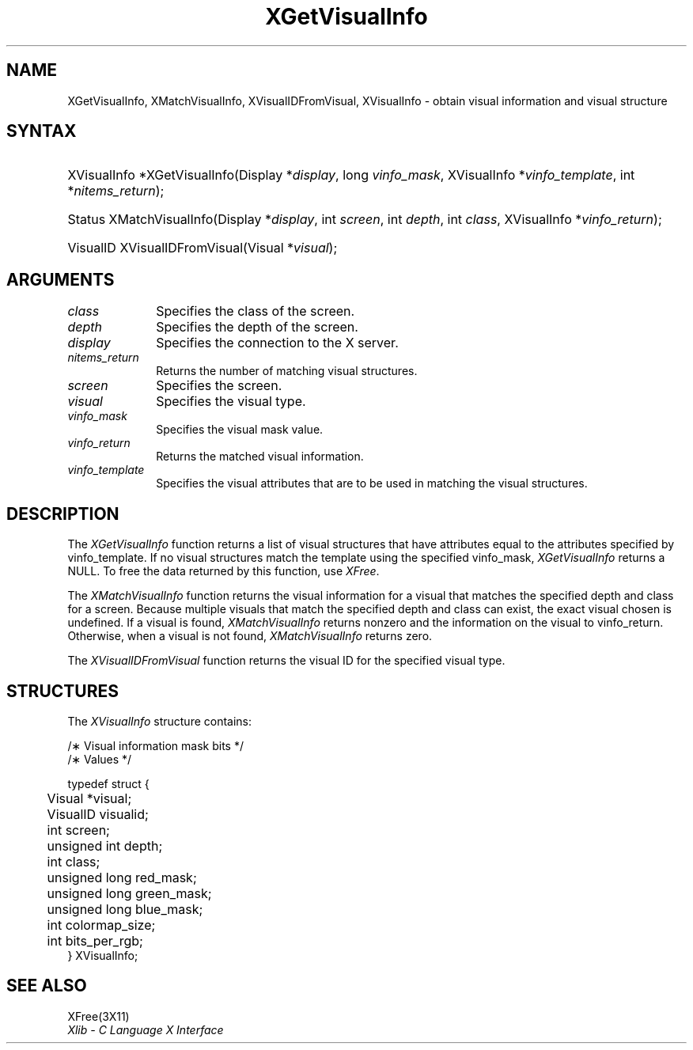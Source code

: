'\" t
.\" Copyright \(co 1985, 1986, 1987, 1988, 1989, 1990, 1991, 1994, 1996 X Consortium
.\"
.\" Permission is hereby granted, free of charge, to any person obtaining
.\" a copy of this software and associated documentation files (the
.\" "Software"), to deal in the Software without restriction, including
.\" without limitation the rights to use, copy, modify, merge, publish,
.\" distribute, sublicense, and/or sell copies of the Software, and to
.\" permit persons to whom the Software is furnished to do so, subject to
.\" the following conditions:
.\"
.\" The above copyright notice and this permission notice shall be included
.\" in all copies or substantial portions of the Software.
.\"
.\" THE SOFTWARE IS PROVIDED "AS IS", WITHOUT WARRANTY OF ANY KIND, EXPRESS
.\" OR IMPLIED, INCLUDING BUT NOT LIMITED TO THE WARRANTIES OF
.\" MERCHANTABILITY, FITNESS FOR A PARTICULAR PURPOSE AND NONINFRINGEMENT.
.\" IN NO EVENT SHALL THE X CONSORTIUM BE LIABLE FOR ANY CLAIM, DAMAGES OR
.\" OTHER LIABILITY, WHETHER IN AN ACTION OF CONTRACT, TORT OR OTHERWISE,
.\" ARISING FROM, OUT OF OR IN CONNECTION WITH THE SOFTWARE OR THE USE OR
.\" OTHER DEALINGS IN THE SOFTWARE.
.\"
.\" Except as contained in this notice, the name of the X Consortium shall
.\" not be used in advertising or otherwise to promote the sale, use or
.\" other dealings in this Software without prior written authorization
.\" from the X Consortium.
.\"
.\" Copyright \(co 1985, 1986, 1987, 1988, 1989, 1990, 1991 by
.\" Digital Equipment Corporation
.\"
.\" Portions Copyright \(co 1990, 1991 by
.\" Tektronix, Inc.
.\"
.\" Permission to use, copy, modify and distribute this documentation for
.\" any purpose and without fee is hereby granted, provided that the above
.\" copyright notice appears in all copies and that both that copyright notice
.\" and this permission notice appear in all copies, and that the names of
.\" Digital and Tektronix not be used in in advertising or publicity pertaining
.\" to this documentation without specific, written prior permission.
.\" Digital and Tektronix makes no representations about the suitability
.\" of this documentation for any purpose.
.\" It is provided ``as is'' without express or implied warranty.
.\" 
.\" $XFree86: xc/doc/man/X11/XGetVInfo.man,v 1.4 2003/04/28 22:17:55 herrb Exp $
.\" $XdotOrg: lib/X11/man/XGetVisualInfo.man,v 1.1.4.2.2.2 2004-09-15 16:31:16 ago Exp $
.\"
.ds xT X Toolkit Intrinsics \- C Language Interface
.ds xW Athena X Widgets \- C Language X Toolkit Interface
.ds xL Xlib \- C Language X Interface
.ds xC Inter-Client Communication Conventions Manual
.na
.de Ds
.nf
.\\$1D \\$2 \\$1
.ft 1
.\".ps \\n(PS
.\".if \\n(VS>=40 .vs \\n(VSu
.\".if \\n(VS<=39 .vs \\n(VSp
..
.de De
.ce 0
.if \\n(BD .DF
.nr BD 0
.in \\n(OIu
.if \\n(TM .ls 2
.sp \\n(DDu
.fi
..
.de FD
.LP
.KS
.TA .5i 3i
.ta .5i 3i
.nf
..
.de FN
.fi
.KE
.LP
..
.de IN		\" send an index entry to the stderr
..
.de C{
.KS
.nf
.D
.\"
.\"	choose appropriate monospace font
.\"	the imagen conditional, 480,
.\"	may be changed to L if LB is too
.\"	heavy for your eyes...
.\"
.ie "\\*(.T"480" .ft L
.el .ie "\\*(.T"300" .ft L
.el .ie "\\*(.T"202" .ft PO
.el .ie "\\*(.T"aps" .ft CW
.el .ft R
.ps \\n(PS
.ie \\n(VS>40 .vs \\n(VSu
.el .vs \\n(VSp
..
.de C}
.DE
.R
..
.de Pn
.ie t \\$1\fB\^\\$2\^\fR\\$3
.el \\$1\fI\^\\$2\^\fP\\$3
..
.de ZN
.ie t \fB\^\\$1\^\fR\\$2
.el \fI\^\\$1\^\fP\\$2
..
.de hN
.ie t <\fB\\$1\fR>\\$2
.el <\fI\\$1\fP>\\$2
..
.de NT
.ne 7
.ds NO Note
.if \\n(.$>$1 .if !'\\$2'C' .ds NO \\$2
.if \\n(.$ .if !'\\$1'C' .ds NO \\$1
.ie n .sp
.el .sp 10p
.TB
.ce
\\*(NO
.ie n .sp
.el .sp 5p
.if '\\$1'C' .ce 99
.if '\\$2'C' .ce 99
.in +5n
.ll -5n
.R
..
.		\" Note End -- doug kraft 3/85
.de NE
.ce 0
.in -5n
.ll +5n
.ie n .sp
.el .sp 10p
..
.ny0
'\" t
.TH XGetVisualInfo 3X11 __xorgversion__ "XLIB FUNCTIONS"
.SH NAME
XGetVisualInfo, XMatchVisualInfo, XVisualIDFromVisual, XVisualInfo \- obtain visual information and visual structure
.SH SYNTAX
.HP
XVisualInfo *XGetVisualInfo\^(\^Display *\fIdisplay\fP\^, long
\fIvinfo_mask\fP\^, XVisualInfo *\fIvinfo_template\fP\^, int
*\fInitems_return\fP\^); 
.HP
Status XMatchVisualInfo\^(\^Display *\fIdisplay\fP\^, int \fIscreen\fP\^, int
\fIdepth\fP\^, int \fIclass\fP\^, XVisualInfo *\fIvinfo_return\fP\^); 
.HP
VisualID XVisualIDFromVisual\^(\^Visual *\^\fIvisual\fP\^); 
.SH ARGUMENTS
.IP \fIclass\fP 1i
Specifies the class of the screen.
.IP \fIdepth\fP 1i
Specifies the depth of the screen.
.IP \fIdisplay\fP 1i
Specifies the connection to the X server.
.IP \fInitems_return\fP 1i
Returns the number of matching visual structures.
.IP \fIscreen\fP 1i
Specifies the screen.
.IP \fIvisual\fP 1i
Specifies the visual type.
.IP \fIvinfo_mask\fP 1i
Specifies the visual mask value.
.IP \fIvinfo_return\fP 1i
Returns the matched visual information.
.IP \fIvinfo_template\fP 1i
Specifies the visual attributes that are to be used in matching the visual
structures.
.SH DESCRIPTION
The
.ZN XGetVisualInfo
function returns a list of visual structures that have attributes 
equal to the attributes specified by vinfo_template.
If no visual structures match the template using the specified vinfo_mask,
.ZN XGetVisualInfo
returns a NULL.
To free the data returned by this function, use
.ZN XFree .
.LP
The
.ZN XMatchVisualInfo
function returns the visual information for a visual that matches the specified
depth and class for a screen.
Because multiple visuals that match the specified depth and class can exist,
the exact visual chosen is undefined.
If a visual is found,
.ZN XMatchVisualInfo
returns nonzero and the information on the visual to vinfo_return.
Otherwise, when a visual is not found,
.ZN XMatchVisualInfo
returns zero.
.LP
The
.ZN XVisualIDFromVisual
function returns the visual ID for the specified visual type.
.SH STRUCTURES
The
.ZN XVisualInfo
structure contains:
.LP
.LP
/\(** Visual information mask bits */
.TS
lw(.5i) lw(2.5i) lw(.8i).
T{
\&#define
T}	T{
.ZN VisualNoMask
T}	T{
0x0
T}
T{
\&#define
T}	T{
.ZN VisualIDMask
T}	T{
0x1
T}
T{
\&#define
T}	T{
.ZN VisualScreenMask
T}	T{
0x2
T}
T{
\&#define
T}	T{
.ZN VisualDepthMask
T}	T{
0x4
T}
T{
\&#define
T}	T{
.ZN VisualClassMask
T}	T{
0x8
T}
T{
\&#define
T}	T{
.ZN VisualRedMaskMask
T}	T{
0x10
T}
T{
\&#define
T}	T{
.ZN VisualGreenMaskMask
T}	T{
0x20
T}
T{
\&#define
T}	T{
.ZN VisualBlueMaskMask
T}	T{
0x40
T}
T{
\&#define
T}	T{
.ZN VisualColormapSizeMask
T}	T{
0x80
T}
T{
\&#define
T}	T{
.ZN VisualBitsPerRGBMask
T}	T{
0x100
T}
T{
\&#define
T}	T{
.ZN VisualAllMask
T}	T{
0x1FF
T}
.TE
.IN "XVisualInfo" "" "@DEF@"
.Ds 0
.TA .5i 3i
.ta .5i 3i
/\(** Values */

typedef struct {
	Visual *visual;
	VisualID visualid;
	int screen;
	unsigned int depth;
	int class;
	unsigned long red_mask;
	unsigned long green_mask;
	unsigned long blue_mask;
	int colormap_size;
	int bits_per_rgb;
} XVisualInfo;
.De
.SH "SEE ALSO"
XFree(3X11)
.br
\fI\*(xL\fP
